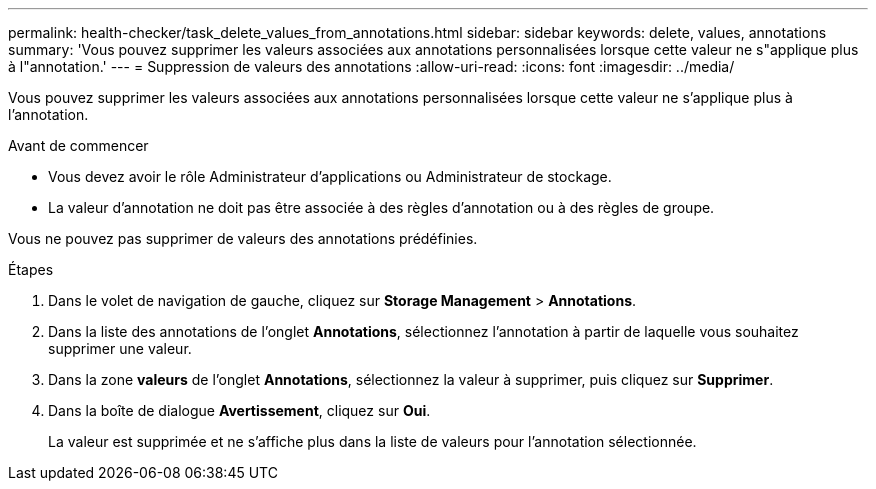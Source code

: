 ---
permalink: health-checker/task_delete_values_from_annotations.html 
sidebar: sidebar 
keywords: delete, values, annotations 
summary: 'Vous pouvez supprimer les valeurs associées aux annotations personnalisées lorsque cette valeur ne s"applique plus à l"annotation.' 
---
= Suppression de valeurs des annotations
:allow-uri-read: 
:icons: font
:imagesdir: ../media/


[role="lead"]
Vous pouvez supprimer les valeurs associées aux annotations personnalisées lorsque cette valeur ne s'applique plus à l'annotation.

.Avant de commencer
* Vous devez avoir le rôle Administrateur d'applications ou Administrateur de stockage.
* La valeur d'annotation ne doit pas être associée à des règles d'annotation ou à des règles de groupe.


Vous ne pouvez pas supprimer de valeurs des annotations prédéfinies.

.Étapes
. Dans le volet de navigation de gauche, cliquez sur *Storage Management* > *Annotations*.
. Dans la liste des annotations de l'onglet *Annotations*, sélectionnez l'annotation à partir de laquelle vous souhaitez supprimer une valeur.
. Dans la zone *valeurs* de l'onglet *Annotations*, sélectionnez la valeur à supprimer, puis cliquez sur *Supprimer*.
. Dans la boîte de dialogue *Avertissement*, cliquez sur *Oui*.
+
La valeur est supprimée et ne s'affiche plus dans la liste de valeurs pour l'annotation sélectionnée.


